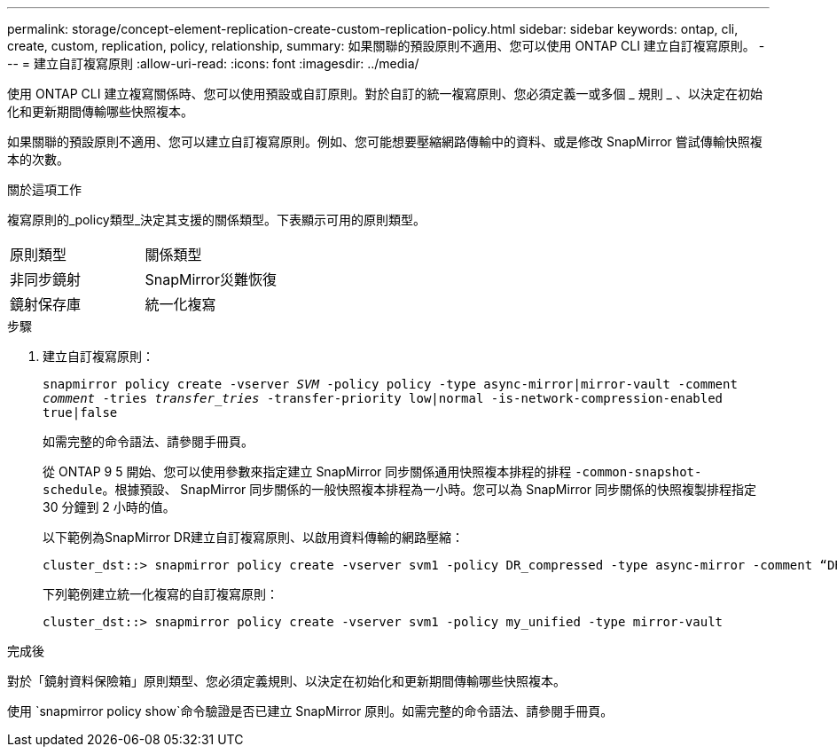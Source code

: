 ---
permalink: storage/concept-element-replication-create-custom-replication-policy.html 
sidebar: sidebar 
keywords: ontap, cli, create, custom, replication, policy, relationship, 
summary: 如果關聯的預設原則不適用、您可以使用 ONTAP CLI 建立自訂複寫原則。 
---
= 建立自訂複寫原則
:allow-uri-read: 
:icons: font
:imagesdir: ../media/


[role="lead"]
使用 ONTAP CLI 建立複寫關係時、您可以使用預設或自訂原則。對於自訂的統一複寫原則、您必須定義一或多個 _ 規則 _ 、以決定在初始化和更新期間傳輸哪些快照複本。

如果關聯的預設原則不適用、您可以建立自訂複寫原則。例如、您可能想要壓縮網路傳輸中的資料、或是修改 SnapMirror 嘗試傳輸快照複本的次數。

.關於這項工作
複寫原則的_policy類型_決定其支援的關係類型。下表顯示可用的原則類型。

[cols="2*"]
|===


| 原則類型 | 關係類型 


 a| 
非同步鏡射
 a| 
SnapMirror災難恢復



 a| 
鏡射保存庫
 a| 
統一化複寫

|===
.步驟
. 建立自訂複寫原則：
+
`snapmirror policy create -vserver _SVM_ -policy policy -type async-mirror|mirror-vault -comment _comment_ -tries _transfer_tries_ -transfer-priority low|normal -is-network-compression-enabled true|false`

+
如需完整的命令語法、請參閱手冊頁。

+
從 ONTAP 9 5 開始、您可以使用參數來指定建立 SnapMirror 同步關係通用快照複本排程的排程 `-common-snapshot-schedule`。根據預設、 SnapMirror 同步關係的一般快照複本排程為一小時。您可以為 SnapMirror 同步關係的快照複製排程指定 30 分鐘到 2 小時的值。

+
以下範例為SnapMirror DR建立自訂複寫原則、以啟用資料傳輸的網路壓縮：

+
[listing]
----
cluster_dst::> snapmirror policy create -vserver svm1 -policy DR_compressed -type async-mirror -comment “DR with network compression enabled” -is-network-compression-enabled true
----
+
下列範例建立統一化複寫的自訂複寫原則：

+
[listing]
----
cluster_dst::> snapmirror policy create -vserver svm1 -policy my_unified -type mirror-vault
----


.完成後
對於「鏡射資料保險箱」原則類型、您必須定義規則、以決定在初始化和更新期間傳輸哪些快照複本。

使用 `snapmirror policy show`命令驗證是否已建立 SnapMirror 原則。如需完整的命令語法、請參閱手冊頁。
